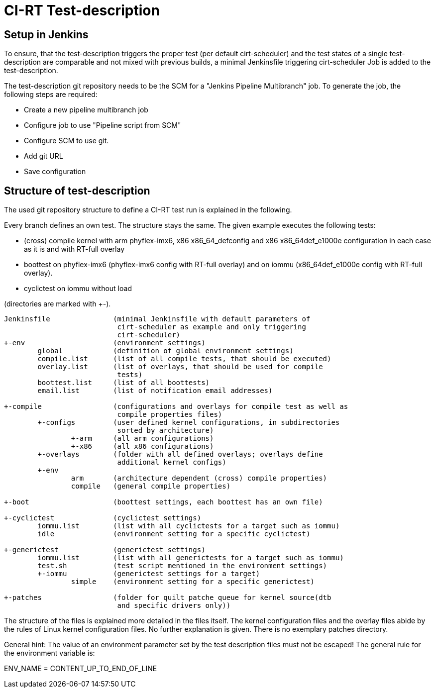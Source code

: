 CI-RT Test-description
======================


Setup in Jenkins
----------------

To ensure, that the test-description triggers the proper test (per
default cirt-scheduler) and the test states of a single
test-description are comparable and not mixed with previous builds, a
minimal Jenkinsfile triggering cirt-scheduler Job is added to the
test-description.

The test-description git repository needs to be the SCM for a "Jenkins
Pipeline Multibranch" job. To generate the job, the following steps
are required:

  * Create a new pipeline multibranch job
  * Configure job to use "Pipeline script from SCM"
  * Configure SCM to use git.
  * Add git URL
  * Save configuration


Structure of test-description
-----------------------------

The used git repository structure to define a CI-RT test run is
explained in the following.

Every branch defines an own test. The structure stays the same. The
given example executes the following tests:

- (cross) compile kernel with arm phyflex-imx6, x86 x86_64_defconfig
  and x86 x86_64def_e1000e configuration in each case as it is and
  with RT-full overlay

- boottest on phyflex-imx6 (phyflex-imx6 config with RT-full overlay)
  and on iommu (x86_64def_e1000e config with RT-full overlay).

- cyclictest on iommu without load


(directories are marked with +-).

----
Jenkinsfile		  (minimal Jenkinsfile with default parameters of
			   cirt-scheduler as example and only triggering
			   cirt-scheduler)
+-env			  (environment settings)
	global		  (definition of global environment settings)
	compile.list	  (list of all compile tests, that should be executed)
	overlay.list	  (list of overlays, that should be used for compile
			   tests)
	boottest.list	  (list of all boottests)
	email.list	  (list of notification email addresses)

+-compile		  (configurations and overlays for compile test as well as
			   compile properties files)
	+-configs	  (user defined kernel configurations, in subdirectories
			   sorted by architecture)
		+-arm	  (all arm configurations)
		+-x86	  (all x86 configurations)
	+-overlays	  (folder with all defined overlays; overlays define
			   additional kernel configs)
	+-env
		arm	  (architecture dependent (cross) compile properties)
		compile	  (general compile properties)

+-boot			  (boottest settings, each boottest has an own file)

+-cyclictest		  (cyclictest settings)
	iommu.list	  (list with all cyclictests for a target such as iommu)
	idle		  (environment setting for a specific cyclictest)

+-generictest		  (generictest settings)
	iommu.list	  (list with all generictests for a target such as iommu)
	test.sh		  (test script mentioned in the environment settings)
	+-iommu		  (generictest settings for a target)
		simple	  (environment setting for a specific generictest)

+-patches		  (folder for quilt patche queue for kernel source(dtb
			   and specific drivers only))
----

The structure of the files is explained more detailed in the files
itself. The kernel configuration files and the overlay files abide by
the rules of Linux kernel configuration files. No further explanation
is given. There is no exemplary patches directory.

General hint: The value of an environment parameter set by the test description
files must not be escaped! The general rule for the environment variable is:

ENV_NAME = CONTENT_UP_TO_END_OF_LINE
